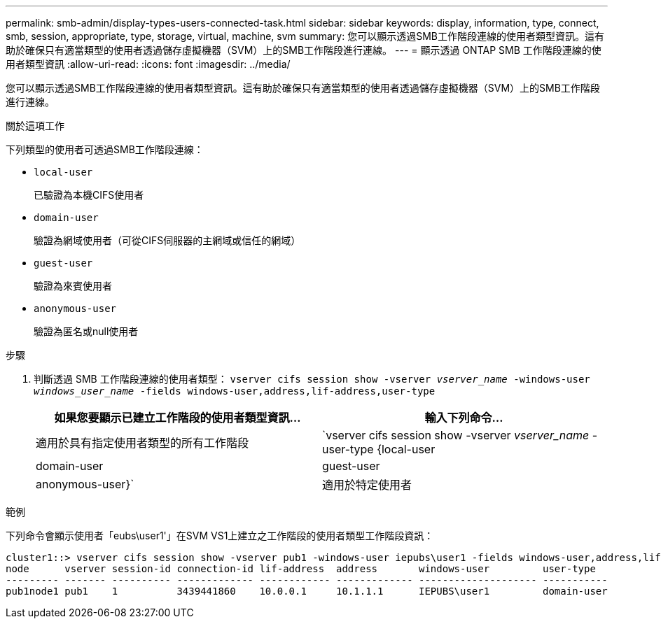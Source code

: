 ---
permalink: smb-admin/display-types-users-connected-task.html 
sidebar: sidebar 
keywords: display, information, type, connect, smb, session, appropriate, type, storage, virtual, machine, svm 
summary: 您可以顯示透過SMB工作階段連線的使用者類型資訊。這有助於確保只有適當類型的使用者透過儲存虛擬機器（SVM）上的SMB工作階段進行連線。 
---
= 顯示透過 ONTAP SMB 工作階段連線的使用者類型資訊
:allow-uri-read: 
:icons: font
:imagesdir: ../media/


[role="lead"]
您可以顯示透過SMB工作階段連線的使用者類型資訊。這有助於確保只有適當類型的使用者透過儲存虛擬機器（SVM）上的SMB工作階段進行連線。

.關於這項工作
下列類型的使用者可透過SMB工作階段連線：

* `local-user`
+
已驗證為本機CIFS使用者

* `domain-user`
+
驗證為網域使用者（可從CIFS伺服器的主網域或信任的網域）

* `guest-user`
+
驗證為來賓使用者

* `anonymous-user`
+
驗證為匿名或null使用者



.步驟
. 判斷透過 SMB 工作階段連線的使用者類型： `vserver cifs session show -vserver _vserver_name_ -windows-user _windows_user_name_ -fields windows-user,address,lif-address,user-type`
+
|===
| 如果您要顯示已建立工作階段的使用者類型資訊... | 輸入下列命令... 


 a| 
適用於具有指定使用者類型的所有工作階段
 a| 
`vserver cifs session show -vserver _vserver_name_ -user-type {local-user|domain-user|guest-user|anonymous-user}`



 a| 
適用於特定使用者
 a| 
`vserver cifs session show -vserver _vserver_name_ -windows-user _windows_user_name_ -fields windows-user,address,lif-address,user-type`

|===


.範例
下列命令會顯示使用者「eubs\user1'」在SVM VS1上建立之工作階段的使用者類型工作階段資訊：

[listing]
----
cluster1::> vserver cifs session show -vserver pub1 -windows-user iepubs\user1 -fields windows-user,address,lif-address,user-type
node      vserver session-id connection-id lif-address  address       windows-user         user-type
--------- ------- ---------- ------------- ------------ ------------- -------------------- -----------
pub1node1 pub1    1          3439441860    10.0.0.1     10.1.1.1      IEPUBS\user1         domain-user
----